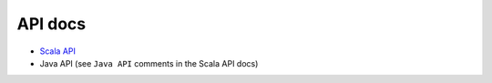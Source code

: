 API docs
--------

- `Scala API`_
- Java API (see ``Java API`` comments in the Scala API docs)

.. _Scala API: ../latest/api/index.html
